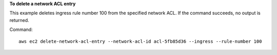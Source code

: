 **To delete a network ACL entry**

This example deletes ingress rule number 100 from the specified network ACL. If the command succeeds, no output is returned.

Command::

  aws ec2 delete-network-acl-entry --network-acl-id acl-5fb85d36 --ingress --rule-number 100
